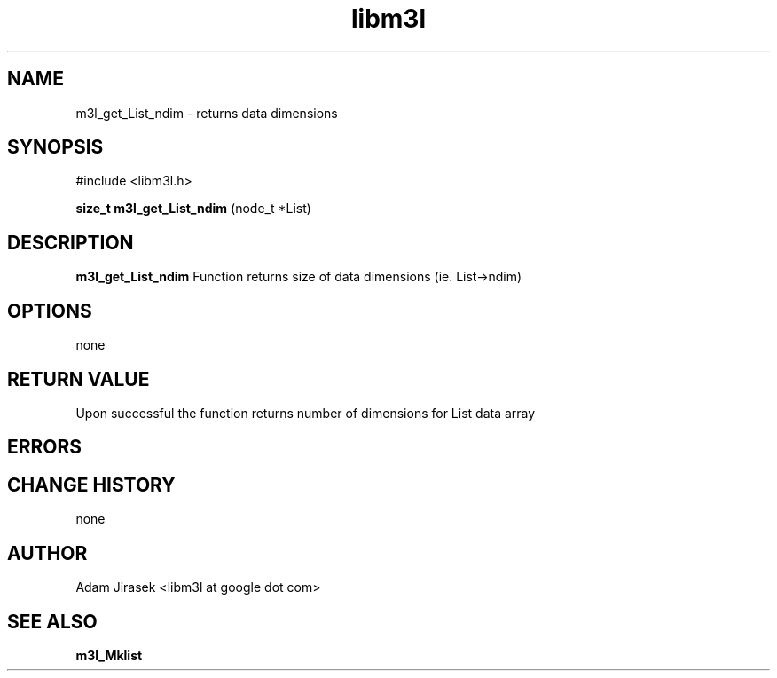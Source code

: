 .\" 
.\" groff -man -Tascii name_of_file
.\"
.TH libm3l 1 "June 2012" libm3l "User Manuals"
.SH NAME
m3l_get_List_ndim \- returns data dimensions
.SH SYNOPSIS

#include <libm3l.h>

.B size_t m3l_get_List_ndim
(node_t *List)



.SH DESCRIPTION
.B m3l_get_List_ndim
Function returns size of data dimensions (ie. List->ndim)
.

.SH OPTIONS
none


.SH RETURN VALUE
Upon successful the function returns number of dimensions for List data array

.SH ERRORS


.SH CHANGE HISTORY
none

.SH AUTHOR
Adam Jirasek <libm3l at google dot com>
.SH "SEE ALSO"
.BR m3l_Mklist
